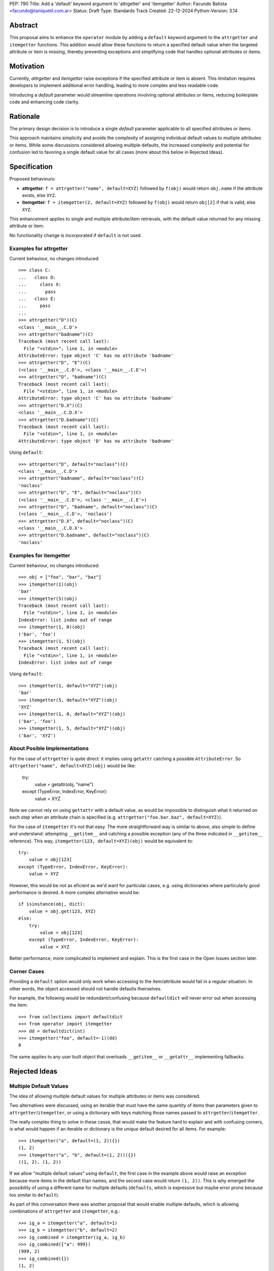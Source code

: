 PEP: 790
Title: Add a 'default' keyword argument to 'attrgetter' and 'itemgetter'
Author: Facundo Batista <facundo@taniquetil.com.ar>
Status: Draft
Type: Standards Track
Created: 22-12-2024
Python-Version: 3.14


Abstract
========

This proposal aims to enhance the ``operator`` module by adding a ``default`` keyword argument to the ``attrgetter`` and ``itemgetter`` functions. This addition would allow these functions to return a specified default value when the targeted attribute or item is missing, thereby preventing exceptions and simplifying code that handles optional attributes or items.


Motivation
==========

Currently, `attrgetter` and `itemgetter` raise exceptions if the specified attribute or item is absent. This limitation requires developers to implement additional error handling, leading to more complex and less readable code.

Introducing a `default` parameter would streamline operations involving optional attributes or items, reducing boilerplate code and enhancing code clarity.


Rationale
=========

The primary design decision is to introduce a single `default` parameter applicable to all specified attributes or items.

This approach maintains simplicity and avoids the complexity of assigning individual default values to multiple attributes or items. While some discussions considered allowing multiple defaults, the increased complexity and potential for confusion led to favoring a single default value for all cases (more about this below in Rejected Ideas).


Specification
=============

Proposed behaviours:

- **attrgetter**: ``f = attrgetter("name", default=XYZ)`` followed by ``f(obj)`` would return ``obj.name`` if the attribute exists, else ``XYZ``.

- **itemgetter**: ``f = itemgetter(2, default=XYZ)`` followed by ``f(obj)`` would return ``obj[2]`` if that is valid, else ``XYZ``.

This enhancement applies to single and multiple attribute/item retrievals, with the default value returned for any missing attribute or item.

No functionality change is incorporated if ``default`` is not used.


Examples for attrgetter
-----------------------

Current behaviour, no changes introduced::

    >>> class C:
    ...   class D:
    ...     class X:
    ...       pass
    ...   class E:
    ...     pass
    ...
    >>> attrgetter("D")(C)
    <class '__main__.C.D'>
    >>> attrgetter("badname")(C)
    Traceback (most recent call last):
      File "<stdin>", line 1, in <module>
    AttributeError: type object 'C' has no attribute 'badname'
    >>> attrgetter("D", "E")(C)
    (<class '__main__.C.D'>, <class '__main__.C.E'>)
    >>> attrgetter("D", "badname")(C)
    Traceback (most recent call last):
      File "<stdin>", line 1, in <module>
    AttributeError: type object 'C' has no attribute 'badname'
    >>> attrgetter("D.X")(C)
    <class '__main__.C.D.X'>
    >>> attrgetter("D.badname")(C)
    Traceback (most recent call last):
      File "<stdin>", line 1, in <module>
    AttributeError: type object 'D' has no attribute 'badname'

Using ``default``::

    >>> attrgetter("D", default="noclass")(C)
    <class '__main__.C.D'>
    >>> attrgetter("badname", default="noclass")(C)
    'noclass'
    >>> attrgetter("D", "E", default="noclass")(C)
    (<class '__main__.C.D'>, <class '__main__.C.E'>)
    >>> attrgetter("D", "badname", default="noclass")(C)
    (<class '__main__.C.D'>, 'noclass')
    >>> attrgetter("D.X", default="noclass")(C)
    <class '__main__.C.D.X'>
    >>> attrgetter("D.badname", default="noclass")(C)
    'noclass'


Examples for itemgetter
-----------------------

Current behaviour, no changes introduced::

    >>> obj = ["foo", "bar", "baz"]
    >>> itemgetter(1)(obj)
    'bar'
    >>> itemgetter(5)(obj)
    Traceback (most recent call last):
      File "<stdin>", line 1, in <module>
    IndexError: list index out of range
    >>> itemgetter(1, 0)(obj)
    ('bar', 'foo')
    >>> itemgetter(1, 5)(obj)
    Traceback (most recent call last):
      File "<stdin>", line 1, in <module>
    IndexError: list index out of range


Using ``default``::

    >>> itemgetter(1, default="XYZ")(obj)
    'bar'
    >>> itemgetter(5, default="XYZ")(obj)
    'XYZ'
    >>> itemgetter(1, 0, default="XYZ")(obj)
    ('bar', 'foo')
    >>> itemgetter(1, 5, default="XYZ")(obj)
    ('bar', 'XYZ')


About Posible Implementations
-----------------------------

For the case of ``attrgetter`` is quite direct: it implies using ``getattr`` catching a possible ``AttributeError``. So ``attrgetter("name", default=XYZ)(obj)`` would be like:

    try:
        value = getattr(obj, "name")
    except (TypeError, IndexError, KeyError):
        value = XYZ

Note we cannot rely on using ``gettattr`` with a default value, as would be impossible to distinguish what it returned on each step when an attribute chain is specified (e.g. ``attrgetter("foo.bar.baz", default=XYZ)``).

For the case of ``itemgetter`` it's not that easy. The more straightforward way is similar to above, also simple to define and understand: attempting ``__getitem__`` and catching a possible exception (any of the three indicated in ``__getitem__`` reference). This way, ``itemgetter(123, default=XYZ)(obj)`` would be equivalent to::

    try:
        value = obj[123]
    except (TypeError, IndexError, KeyError):
        value = XYZ

However, this would be not as eficient as we'd want for particular cases, e.g. using dictionaries where particularly good performance is desired. A more complex alternative would be::

    if isinstance(obj, dict):
        value = obj.get(123, XYZ)
    else:
        try:
            value = obj[123]
        except (TypeError, IndexError, KeyError):
            value = XYZ

Better performance, more complicated to implement and explain. This is the first case in the Open Issues section later.


Corner Cases
------------

Providing a ``default`` option would only work when accessing to the item/attribute would fail in a regular situation. In other words, the object accessed should not handle defaults theirselves.

For example, the following would be redundant/confusing because ``defaultdict`` will never error out when accessing the item::

    >>> from collections import defaultdict
    >>> from operator import itemgetter
    >>> dd = defaultdict(int)
    >>> itemgetter("foo", default=-1)(dd)
    0

The same applies to any user built object that overloads ``__getitem__`` or ``__getattr__`` implementing fallbacks.


Rejected Ideas
==============

Multiple Default Values
-----------------------

The idea of allowing multiple default values for multiple attributes or items was considered.

Two alternatives were discussed, using an iterable that must have the same quantity of items than parameters given to ``attrgetter``/``itemgetter``, or using a dictionary with keys matching those names passed to ``attrgetter``/``itemgetter``.

The really complex thing to solve in these casse, that would make the feature hard to explain and with confusing corners, is what would happen if an iterable or dictionary is the *unique* default desired for all items. For example::

    >>> itemgetter("a", default=(1, 2)({})
    (1, 2)
    >>> itemgetter("a", "b", default=(1, 2))({})
    ((1, 2), (1, 2))

If we allow "multiple default values" using ``default``, the first case in the example above would raise an exception because more items in the default than names, and the second case would return ``(1, 2))``. This is why emerged the possibility of using a different name for multiple defaults (``defaults``, which is expressive but maybe error prone because too similar to ``default``).

As part of this conversation there was another proposal that would enable multiple defaults, which is allowing combinations of ``attrgetter`` and ``itemgetter``, e.g.::

    >>> ig_a = itemgetter("a", default=1)
    >>> ig_b = itemgetter("b", default=2)
    >>> ig_combined = itemgetter(ig_a, ig_b)
    >>> ig_combined({"a": 999})
    (999, 2)
    >>> ig_combined({})
    (1, 2)

However, combining ``itemgetter`` or ``attrgetter`` is a totally new behaviour very complex to define, not impossible, but beyond the scope of this PEP.

At the end having multiple default values was deemed overly complex and potentially confusing, and a single ``default`` parameter was favored for simplicity and predictability.


Tuple Return Consistency
------------------------

Another rejected proposal was adding a a flag to always return tuple regardless of how many keys/names/indices were sourced to arguments. E.g.::

    >>> letters = ["a", "b", "c"]
    >>> itemgetter(1, return_tuple=True)(letters)
    ('b',)
    >>> itemgetter(1, 2, return_tuple=True)(letters)
    ('b', 'c')

This would be of a little help for multiple default values consistency, but requires further discussion and for sure is out of the scope of this PEP.


Open Issues
===========

Behaviour Equivalence for ``itemgetter``
----------------------------------------

We need to define how ``itemgetter`` would behave, if just attempt to access the item and capture exceptions no matter which the object, or validate first if the object provides a ``get`` method and use it to retrieve the item with a default. See examples in the About Posible Implementations subsection before.

This would help performance for the case of dictionaries, but would make the ``default`` feature somewhat more difficult to explain, and a little confusing if some object that is not a dictionary but provides a ``get`` method is used. Alternatively, we could call ``.get`` *only* if the object is an instance of ``dict``.

In any case, a desirable situation is that we do *not* affect performance at all if the ``default`` is not triggered. Checking for ``.get`` would get the default faster in case of dicts, but implies doing a verification in all cases. Using the try/except model would make it not as fast as it could in the case of dictionaries, but would not introduce delays if the default is not triggered.


Add a Default to ``getitem``
--------------------------

It was proposed that we could also enhance ``getitem``, as part of the of this PEP, adding ``default`` also to it.

This will not only improve ``getitem`` itself, but we would also gain internal consistency in the ``operator`` module and in comparison with the ``getattr`` builtin function that also has a default.

The definition could be as simple as the try/except proposed above, so doing ``getitem(obj, name, default)`` would be equivalent to::

    try:
        result = obj[name]
    except (TypeError, IndexError, KeyError):
        resutl = default

(however see previous open issue about special case for dictionaries)


How to Teach This
=================

As the basic behaviour is not modified, this new ``default`` can be avoided when teaching ``attrgetter`` and ``itemgetter`` for the first time, and can be introduced only when the functionality need arises.


Backwards Compatibility
=======================

The proposed changes are backward-compatible. The ``default`` parameter is optional; existing code without this parameter will function as before. Only code that explicitly uses the new ``default`` parameter will exhibit the new behavior, ensuring no disruption to current implementations.


Security Implications
=====================

Introducing a ``default`` parameter does not inherently introduce security vulnerabilities.


Copyright
=========

This document is placed in the public domain or under the CC0-1.0-Universal license, whichever is more permissive.
